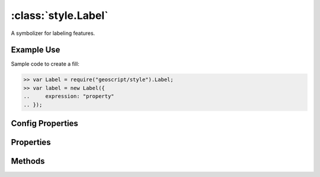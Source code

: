 :class:`style.Label`
====================

.. class:: style.Label

    A symbolizer for labeling features.

Example Use
-----------

Sample code to create a fill:

.. code-block:: javascript

    >> var Label = require("geoscript/style").Label;
    >> var label = new Label({
    ..     expression: "property"
    .. });

Config Properties
-----------------

.. describe:: expression

    :class:`filter.Expression`

.. describe:: fontFamily

    ``String``

.. describe:: fontSize

    ``Number``

.. describe:: fontStyle

    ``String``

.. describe:: fontWeight

    ``String``

.. describe:: zIndex

    ``Number`` The zIndex determines draw order of symbolizers.  Symbolizers
    with higher zIndex values will be drawn over symbolizers with lower
    values.  By default, symbolizers have a zIndex of ``0``.




Properties
----------


.. attribute:: Label.expression

    :class:`filter.Expression`

.. attribute:: Label.filter

    :class:`filter.Filter`
    Optional filter that determines where this symbolizer applies.

.. attribute:: Label.fontFamily

    ``String``

.. attribute:: Label.fontSize

    ``Number``

.. attribute:: Label.fontStyle

    ``String``

.. attribute:: Label.fontWeight

    ``String``


Methods
-------

.. function:: Label.and

    :arg symbolizer: :class:`style.Symbolizer`
    :returns: :class:`style.Style`
    
    Generate a composite style from this symbolizer and the provided
    symbolizer.

.. function:: Label.range

    :arg config: ``Object`` An object with optional ``min`` and ``max``
        properties specifying the minimum and maximum scale denominators
        for applying this symbolizer.
    :returns: :class:`style.Symbolizer` This symbolizer.

.. function:: Label.where

    :arg filter: :class:`filter.Filter` or ``String`` A filter or CQL string that
        limits where this symbolizer applies.
    :returns: :class:`style.Symbolizer` This symbolizer.

